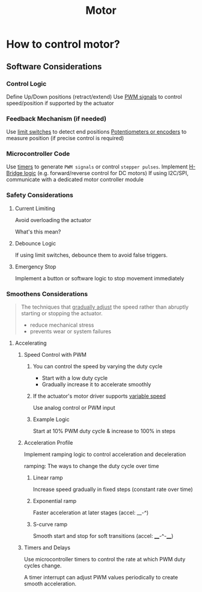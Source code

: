 #+title: Motor

* How to control motor?
** Software Considerations
*** Control Logic
Define Up/Down positions (retract/extend)
Use _PWM signals_ to control speed/position if supported by the actuator

*** Feedback Mechanism (if needed)
Use _limit switches_ to detect end positions
_Potentiometers or encoders_ to measure position (if precise control is required)

*** Microcontroller Code
Use _timers_ to generate =PWM signals= or control =stepper pulses=.
Implement _H-Bridge logic_ (e.g. forward/reverse control for DC motors)
If using I2C/SPI, communicate with a dedicated motor controller module

*** Safety Considerations
**** Current Limiting
Avoid overloading the actuator

What's this mean?

**** Debounce Logic
If using limit switches, debounce them to avoid false triggers.

**** Emergency Stop
Implement a button or software logic to stop movement immediately

*** Smoothens Considerations
#+begin_quote
The techniques that _gradually adjust_ the speed rather than abruptly starting or stopping the actuator.

- reduce mechanical stress
- prevents wear or system failures
#+end_quote

**** Accelerating
***** Speed Control with PWM
****** You can control the speed by varying the duty cycle
- Start with a low duty cycle
- Gradually increase it to accelerate smoothly

****** If the actuator's motor driver supports _variable speed_
Use analog control or PWM input

****** Example Logic
Start at 10% PWM duty cycle & increase to 100% in steps

***** Acceleration Profile
Implement ramping logic to control acceleration and deceleration

ramping: The ways to change the duty cycle over time

****** Linear ramp
Increase speed gradually in fixed steps (constant rate over time)

****** Exponential ramp
Faster acceleration at later stages (accel: __-^)

****** S-curve ramp
Smooth start and stop for soft transitions (accel: ____-^-____)

***** Timers and Delays
Use microcontroller timers to control the rate at which PWM duty cycles change.

A timer interrupt can adjust PWM values periodically to create smooth acceleration.
